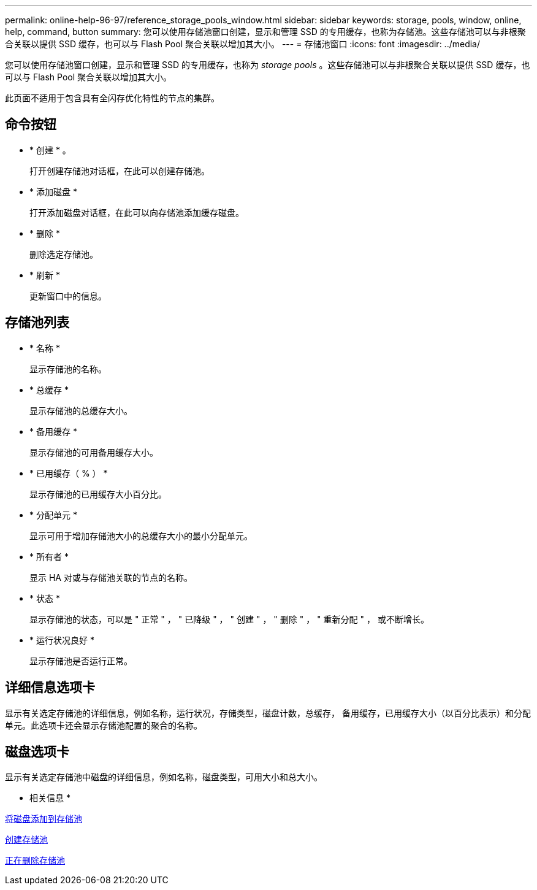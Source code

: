 ---
permalink: online-help-96-97/reference_storage_pools_window.html 
sidebar: sidebar 
keywords: storage, pools, window, online, help, command, button 
summary: 您可以使用存储池窗口创建，显示和管理 SSD 的专用缓存，也称为存储池。这些存储池可以与非根聚合关联以提供 SSD 缓存，也可以与 Flash Pool 聚合关联以增加其大小。 
---
= 存储池窗口
:icons: font
:imagesdir: ../media/


[role="lead"]
您可以使用存储池窗口创建，显示和管理 SSD 的专用缓存，也称为 _storage pools_ 。这些存储池可以与非根聚合关联以提供 SSD 缓存，也可以与 Flash Pool 聚合关联以增加其大小。

此页面不适用于包含具有全闪存优化特性的节点的集群。



== 命令按钮

* * 创建 * 。
+
打开创建存储池对话框，在此可以创建存储池。

* * 添加磁盘 *
+
打开添加磁盘对话框，在此可以向存储池添加缓存磁盘。

* * 删除 *
+
删除选定存储池。

* * 刷新 *
+
更新窗口中的信息。





== 存储池列表

* * 名称 *
+
显示存储池的名称。

* * 总缓存 *
+
显示存储池的总缓存大小。

* * 备用缓存 *
+
显示存储池的可用备用缓存大小。

* * 已用缓存（ % ） *
+
显示存储池的已用缓存大小百分比。

* * 分配单元 *
+
显示可用于增加存储池大小的总缓存大小的最小分配单元。

* * 所有者 *
+
显示 HA 对或与存储池关联的节点的名称。

* * 状态 *
+
显示存储池的状态，可以是 " 正常 " ， " 已降级 " ， " 创建 " ， " 删除 " ， " 重新分配 " ， 或不断增长。

* * 运行状况良好 *
+
显示存储池是否运行正常。





== 详细信息选项卡

显示有关选定存储池的详细信息，例如名称，运行状况，存储类型，磁盘计数，总缓存， 备用缓存，已用缓存大小（以百分比表示）和分配单元。此选项卡还会显示存储池配置的聚合的名称。



== 磁盘选项卡

显示有关选定存储池中磁盘的详细信息，例如名称，磁盘类型，可用大小和总大小。

* 相关信息 *

xref:task_adding_disks_to_storage_pool.adoc[将磁盘添加到存储池]

xref:task_creating_storage_pool.adoc[创建存储池]

xref:task_deleting_storage_pools.adoc[正在删除存储池]
